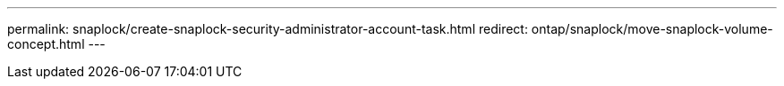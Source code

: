 ---
permalink: snaplock/create-snaplock-security-administrator-account-task.html
redirect: ontap/snaplock/move-snaplock-volume-concept.html
---

